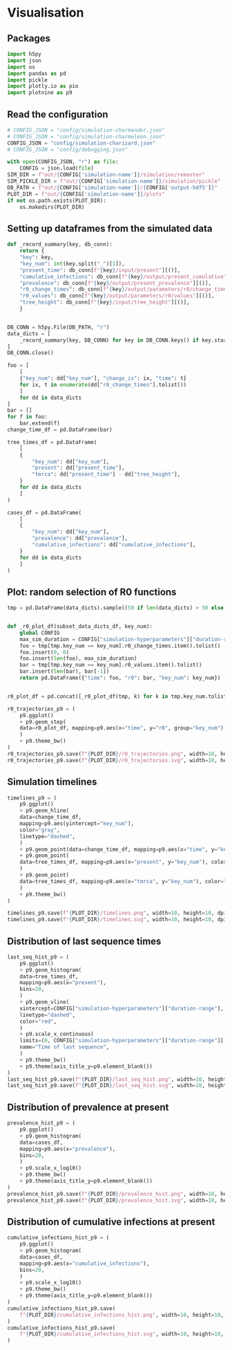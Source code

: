 * Visualisation

** Packages

#+begin_src python :session *Python-derp* :tangle visualisation.py :comments link
  import h5py
  import json
  import os
  import pandas as pd
  import pickle
  import plotly.io as pio
  import plotnine as p9
#+end_src

#+RESULTS:

** Read the configuration

#+begin_src python :session *Python-derp* :tangle visualisation.py :comments link
  # CONFIG_JSON = "config/simulation-charmander.json"
  # CONFIG_JSON = "config/simulation-charmeleon.json"
  CONFIG_JSON = "config/simulation-charizard.json"
  # CONFIG_JSON = "config/debugging.json"

  with open(CONFIG_JSON, "r") as file:
      CONFIG = json.load(file)
  SIM_DIR = f"out/{CONFIG['simulation-name']}/simulation/remaster"
  SIM_PICKLE_DIR = f"out/{CONFIG['simulation-name']}/simulation/pickle"
  DB_PATH = f"out/{CONFIG['simulation-name']}/{CONFIG['output-hdf5']}"
  PLOT_DIR = f"out/{CONFIG['simulation-name']}/plots"
  if not os.path.exists(PLOT_DIR):
      os.makedirs(PLOT_DIR)
#+end_src

#+RESULTS:

** Setting up dataframes from the simulated data

#+begin_src python :session *Python-derp* :tangle visualisation.py :comments link
  def _record_summary(key, db_conn):
      return {
	  "key": key,
	  "key_num": int(key.split("_")[1]),
	  "present_time": db_conn[f"{key}/input/present"][()],
	  "cumulative_infections": db_conn[f"{key}/output/present_cumulative"][()],
	  "prevalence": db_conn[f"{key}/output/present_prevalence"][()],
	  "r0_change_times": db_conn[f"{key}/output/parameters/r0/change_times"][()],
	  "r0_values": db_conn[f"{key}/output/parameters/r0/values"][()],
	  "tree_height": db_conn[f"{key}/input/tree_height"][()],
      }


  DB_CONN = h5py.File(DB_PATH, "r")
  data_dicts = [
      _record_summary(key, DB_CONN) for key in DB_CONN.keys() if key.startswith("record")
  ]
  DB_CONN.close()

  foo = [
      [
	  {"key_num": dd["key_num"], "change_ix": ix, "time": t}
	  for ix, t in enumerate(dd["r0_change_times"].tolist())
      ]
      for dd in data_dicts
  ]
  bar = []
  for f in foo:
      bar.extend(f)
  change_time_df = pd.DataFrame(bar)

  tree_times_df = pd.DataFrame(
      [
	  {
	      "key_num": dd["key_num"],
	      "present": dd["present_time"],
	      "tmrca": dd["present_time"] - dd["tree_height"],
	  }
	  for dd in data_dicts
      ]
  )

  cases_df = pd.DataFrame(
      [
	  {
	      "key_num": dd["key_num"],
	      "prevalence": dd["prevalence"],
	      "cumulative_infections": dd["cumulative_infections"],
	  }
	  for dd in data_dicts
      ]
  )
#+end_src

** Plot: random selection of R0 functions

#+begin_src python :session *Python-derp* :tangle visualisation.py :comments link
  tmp = pd.DataFrame(data_dicts).sample((50 if len(data_dicts) > 50 else len(data_dicts)))


  def _r0_plot_df(subset_data_dicts_df, key_num):
      global CONFIG
      max_sim_duration = CONFIG["simulation-hyperparameters"]["duration-range"][-1]
      foo = tmp[tmp.key_num == key_num].r0_change_times.item().tolist()
      foo.insert(0, 0)
      foo.insert(len(foo), max_sim_duration)
      bar = tmp[tmp.key_num == key_num].r0_values.item().tolist()
      bar.insert(len(bar), bar[-1])
      return pd.DataFrame({"time": foo, "r0": bar, "key_num": key_num})


  r0_plot_df = pd.concat([_r0_plot_df(tmp, k) for k in tmp.key_num.tolist()])

  r0_trajectories_p9 = (
      p9.ggplot()
      + p9.geom_step(
	  data=r0_plot_df, mapping=p9.aes(x="time", y="r0", group="key_num"), alpha=0.5
      )
      + p9.theme_bw()
  )
  r0_trajectories_p9.save(f"{PLOT_DIR}/r0_trajectories.png", width=10, height=10, dpi=300)
  r0_trajectories_p9.save(f"{PLOT_DIR}/r0_trajectories.svg", width=10, height=10, dpi=300)
#+end_src

** Simulation timelines

#+begin_src python :session *Python-derp* :tangle visualisation.py :comments link
  timelines_p9 = (
      p9.ggplot()
      + p9.geom_hline(
	  data=change_time_df,
	  mapping=p9.aes(yintercept="key_num"),
	  color="gray",
	  linetype="dashed",
      )
      + p9.geom_point(data=change_time_df, mapping=p9.aes(x="time", y="key_num"))
      + p9.geom_point(
	  data=tree_times_df, mapping=p9.aes(x="present", y="key_num"), color="red"
      )
      + p9.geom_point(
	  data=tree_times_df, mapping=p9.aes(x="tmrca", y="key_num"), color="blue"
      )
      + p9.theme_bw()
  )

  timelines_p9.save(f"{PLOT_DIR}/timelines.png", width=10, height=10, dpi=300)
  timelines_p9.save(f"{PLOT_DIR}/timelines.svg", width=10, height=10, dpi=300)
#+end_src

** Distribution of last sequence times

#+begin_src python :session *Python-derp* :tangle visualisation.py :comments link
  last_seq_hist_p9 = (
      p9.ggplot()
      + p9.geom_histogram(
	  data=tree_times_df,
	  mapping=p9.aes(x="present"),
	  bins=20,
      )
      + p9.geom_vline(
	  xintercept=CONFIG["simulation-hyperparameters"]["duration-range"],
	  linetype="dashed",
	  color="red",
      )
      + p9.scale_x_continuous(
	  limits=(0, CONFIG["simulation-hyperparameters"]["duration-range"][-1] + 2),
	  name="Time of last sequence",
      )
      + p9.theme_bw()
      + p9.theme(axis_title_y=p9.element_blank())
  )
  last_seq_hist_p9.save(f"{PLOT_DIR}/last_seq_hist.png", width=10, height=10, dpi=300)
  last_seq_hist_p9.save(f"{PLOT_DIR}/last_seq_hist.svg", width=10, height=10, dpi=300)
#+end_src

** Distribution of prevalence at present

#+begin_src python :session *Python-derp* :tangle visualisation.py :comments link
  prevalence_hist_p9 = (
      p9.ggplot()
      + p9.geom_histogram(
	  data=cases_df,
	  mapping=p9.aes(x="prevalence"),
	  bins=20,
      )
      + p9.scale_x_log10()
      + p9.theme_bw()
      + p9.theme(axis_title_y=p9.element_blank())
  )
  prevalence_hist_p9.save(f"{PLOT_DIR}/prevalence_hist.png", width=10, height=10, dpi=300)
  prevalence_hist_p9.save(f"{PLOT_DIR}/prevalence_hist.svg", width=10, height=10, dpi=300)
#+end_src

** Distribution of cumulative infections at present

#+begin_src python :session *Python-derp* :tangle visualisation.py :comments link
  cumulative_infections_hist_p9 = (
      p9.ggplot()
      + p9.geom_histogram(
	  data=cases_df,
	  mapping=p9.aes(x="cumulative_infections"),
	  bins=20,
      )
      + p9.scale_x_log10()
      + p9.theme_bw()
      + p9.theme(axis_title_y=p9.element_blank())
  )
  cumulative_infections_hist_p9.save(
      f"{PLOT_DIR}/cumulative_infections_hist.png", width=10, height=10, dpi=300
  )
  cumulative_infections_hist_p9.save(
      f"{PLOT_DIR}/cumulative_infections_hist.svg", width=10, height=10, dpi=300
  )
#+end_src
